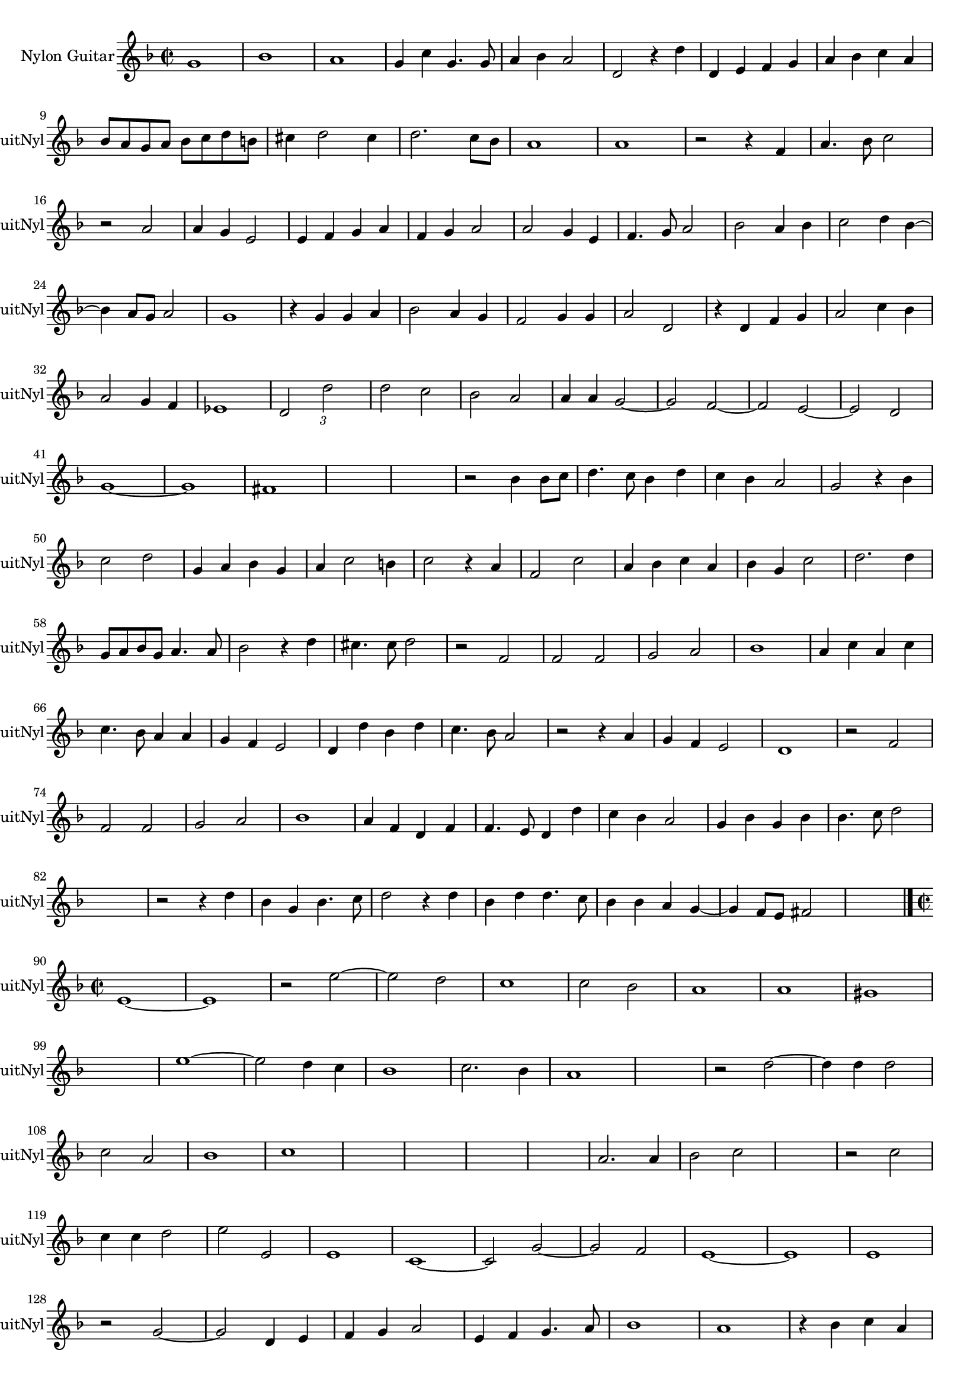 
\version "2.16.0"
% automatically converted by musicxml2ly from 1306-1.xml

%% additional definitions required by the score:
\language "english"


\header {
    encodingsoftware = "SmartScore X Pro"
    encodingdate = "2012-10-22"
    }

#(set-global-staff-size 17.0716535433)
\paper {
    }
\layout {
    \context { \Score
        autoBeaming = ##f
        }
    }
PartPOneVoiceOne =  \relative g' {
    \clef "treble" \key f \major \time 2/2 g1 bf1 a1 g4 c4 g4. g8 a4 bf4
    a2 d,2 r4 d'4 d,4 e4 f4 g4 a4 bf4 c4 a4 \break bf8 [ a8 g8 a8 ] bf8
    [ c8 d8 b8 ] cs4 d2 cs4 d2. c8 [ bf8 ] a1 a1 r2 r4 f4 a4. bf8 c2
    \break | % 16
    r2 a2 a4 g4 e2 e4 f4 g4 a4 f4 g4 a2 a2 g4 e4 f4. g8 a2 bf2 a4 bf4 c2
    d4 bf4 ~ \break bf4 a8 [ g8 ] a2 g1 r4 g4 g4 a4 bf2 a4 g4 f2 g4 g4 a2
    d,2 r4 d4 f4 g4 a2 c4 bf4 \break | % 32
    a2 g4 f4 ef1 d2 \times 2/3 {
        d'2 }
    s1*1/6 d2 c2 bf2 a2 a4 a4 g2 ~ g2 f2 ~ f2 e2 ~ e2 d2 \break | % 41
    g1 ~ g1 fs1 s1 s1 r2 bf4 bf8 [ c8 ] d4. c8 bf4 d4 c4 bf4 a2 g2 r4 bf4
    \break | \barNumberCheck #50
    c2 d2 g,4 a4 bf4 g4 a4 c2 b4 c2 r4 a4 f2 c'2 a4 bf4 c4 a4 bf4 g4 c2
    d2. d4 \break g,8 [ a8 bf8 g8 ] a4. a8 bf2 r4 d4 cs4. cs8 d2 r2 f,2
    f2 f2 g2 a2 bf1 a4 c4 a4 c4 \break | % 66
    c4. bf8 a4 a4 g4 f4 e2 d4 d'4 bf4 d4 c4. bf8 a2 r2 r4 a4 g4 f4 e2 d1
    r2 f2 \break | % 74
    f2 f2 g2 a2 bf1 a4 f4 d4 f4 f4. e8 d4 d'4 c4 bf4 a2 g4 bf4 g4 bf4 bf4.
    c8 d2 \break s1 r2 r4 d4 bf4 g4 bf4. c8 d2 r4 d4 bf4 d4 d4. c8 bf4
    bf4 a4 g4 ~ g4 f8 [ e8 ] fs2 s1 \bar "|."
    \break | \barNumberCheck #90
    \time 2/2  e1 ~ e1 r2 e'2 ~ e2 d2 c1 c2 bf2 a1 a1 gs1 \break s1 e'1
    ~ e2 d4 c4 bf1 c2. bf4 a1 s1 r2 d2 ~ d4 d4 d2 \break | % 108
    c2 a2 bf1 c1 | % 111
    s1*2 | % 113
    s1*2 a2. a4 bf2 c2 s1 r2 c2 \break | % 119
    c4 c4 d2 e2 e,2 e1 c1 ~ c2 g'2 ~ g2 f2 e1 ~ e1 e1 \break r2 g2 ~ g2
    d4 e4 f4 g4 a2 e4 f4 g4. a8 bf1 a1 r4 bf4 c4 a4 \break | % 135
    bf4 c2 bf4 c2 g2 ~ g2 a2 g2 fs2 g1 e1 ~ e1 s1 s1 \break | % 144
    r2 a2 g4. f8 g4 g4 a1 g1 g1 ~ g1 d'1 ~ d1 g,1 \break r2 g2 a2 g2 c2.
    bf4 a2 g4 c,4 f2 e2 a2. g4 f2. e8 [ d8 ] f2 g2 \break | % 161
    a1 a1 a1 | % 164
    \key g \major r2 c2 a2 g2 e'2. d4 c2 b2 r2 b2 \break | % 169
    c2 b2 e2. d4 c2 b2 r2 e,2 ~ e2 e2 e1 e1 ~ e1 s1 \bar "|."
    }


% The score definition
\score {
    <<
        \new Staff <<
            \set Staff.instrumentName = "Nylon Guitar"
            \set Staff.shortInstrumentName = "GuitNyl"
            \context Staff << 
                \context Voice = "PartPOneVoiceOne" { \PartPOneVoiceOne }
                >>
            >>
        
        >>
    \layout {}
    % To create MIDI output, uncomment the following line:
    %  \midi {}
    }

